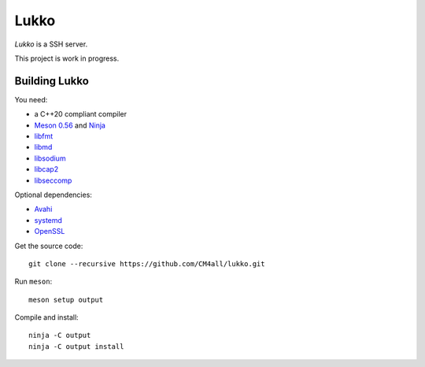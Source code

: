 Lukko
=====

*Lukko* is a SSH server.

This project is work in progress.


Building Lukko
--------------

You need:

- a C++20 compliant compiler
- `Meson 0.56 <http://mesonbuild.com/>`__ and `Ninja <https://ninja-build.org/>`__
- `libfmt <https://fmt.dev/>`__
- `libmd <https://www.hadrons.org/software/libmd/>`__
- `libsodium <https://www.libsodium.org/>`__
- `libcap2 <https://sites.google.com/site/fullycapable/>`__
- `libseccomp <https://github.com/seccomp/libseccomp>`__

Optional dependencies:

- `Avahi <https://www.avahi.org/>`__
- `systemd <https://www.freedesktop.org/wiki/Software/systemd/>`__
- `OpenSSL <https://www.openssl.org/>`__

Get the source code::

 git clone --recursive https://github.com/CM4all/lukko.git

Run ``meson``::

 meson setup output

Compile and install::

 ninja -C output
 ninja -C output install
